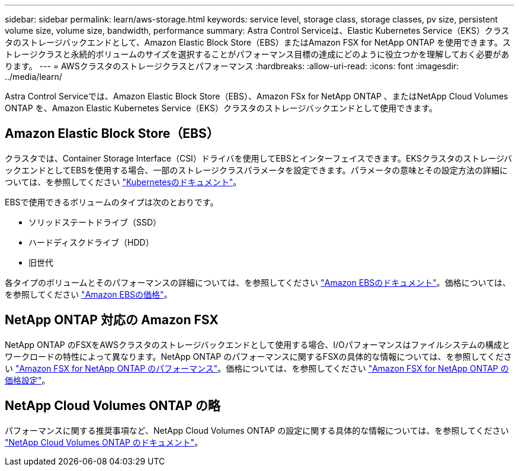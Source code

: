---
sidebar: sidebar 
permalink: learn/aws-storage.html 
keywords: service level, storage class, storage classes, pv size, persistent volume size, volume size, bandwidth, performance 
summary: Astra Control Serviceは、Elastic Kubernetes Service（EKS）クラスタのストレージバックエンドとして、Amazon Elastic Block Store（EBS）またはAmazon FSX for NetApp ONTAP を使用できます。ストレージクラスと永続的ボリュームのサイズを選択することがパフォーマンス目標の達成にどのように役立つかを理解しておく必要があります。 
---
= AWSクラスタのストレージクラスとパフォーマンス
:hardbreaks:
:allow-uri-read: 
:icons: font
:imagesdir: ../media/learn/


[role="lead"]
Astra Control Serviceでは、Amazon Elastic Block Store（EBS）、Amazon FSx for NetApp ONTAP 、またはNetApp Cloud Volumes ONTAP を、Amazon Elastic Kubernetes Service（EKS）クラスタのストレージバックエンドとして使用できます。



== Amazon Elastic Block Store（EBS）

クラスタでは、Container Storage Interface（CSI）ドライバを使用してEBSとインターフェイスできます。EKSクラスタのストレージバックエンドとしてEBSを使用する場合、一部のストレージクラスパラメータを設定できます。パラメータの意味とその設定方法の詳細については、を参照してください https://kubernetes.io/docs/concepts/storage/storage-classes/#aws-ebs["Kubernetesのドキュメント"^]。

EBSで使用できるボリュームのタイプは次のとおりです。

* ソリッドステートドライブ（SSD）
* ハードディスクドライブ（HDD）
* 旧世代


各タイプのボリュームとそのパフォーマンスの詳細については、を参照してください https://docs.aws.amazon.com/AWSEC2/latest/UserGuide/ebs-volume-types.html["Amazon EBSのドキュメント"^]。価格については、を参照してください https://aws.amazon.com/ebs/pricing/["Amazon EBSの価格"^]。



== NetApp ONTAP 対応の Amazon FSX

NetApp ONTAP のFSXをAWSクラスタのストレージバックエンドとして使用する場合、I/Oパフォーマンスはファイルシステムの構成とワークロードの特性によって異なります。NetApp ONTAP のパフォーマンスに関するFSXの具体的な情報については、を参照してください https://docs.aws.amazon.com/fsx/latest/ONTAPGuide/performance.html["Amazon FSX for NetApp ONTAP のパフォーマンス"^]。価格については、を参照してください https://aws.amazon.com/fsx/netapp-ontap/pricing/["Amazon FSX for NetApp ONTAP の価格設定"^]。



== NetApp Cloud Volumes ONTAP の略

パフォーマンスに関する推奨事項など、NetApp Cloud Volumes ONTAP の設定に関する具体的な情報については、を参照してください https://docs.netapp.com/us-en/cloud-manager-cloud-volumes-ontap/concept-performance.html["NetApp Cloud Volumes ONTAP のドキュメント"^]。
